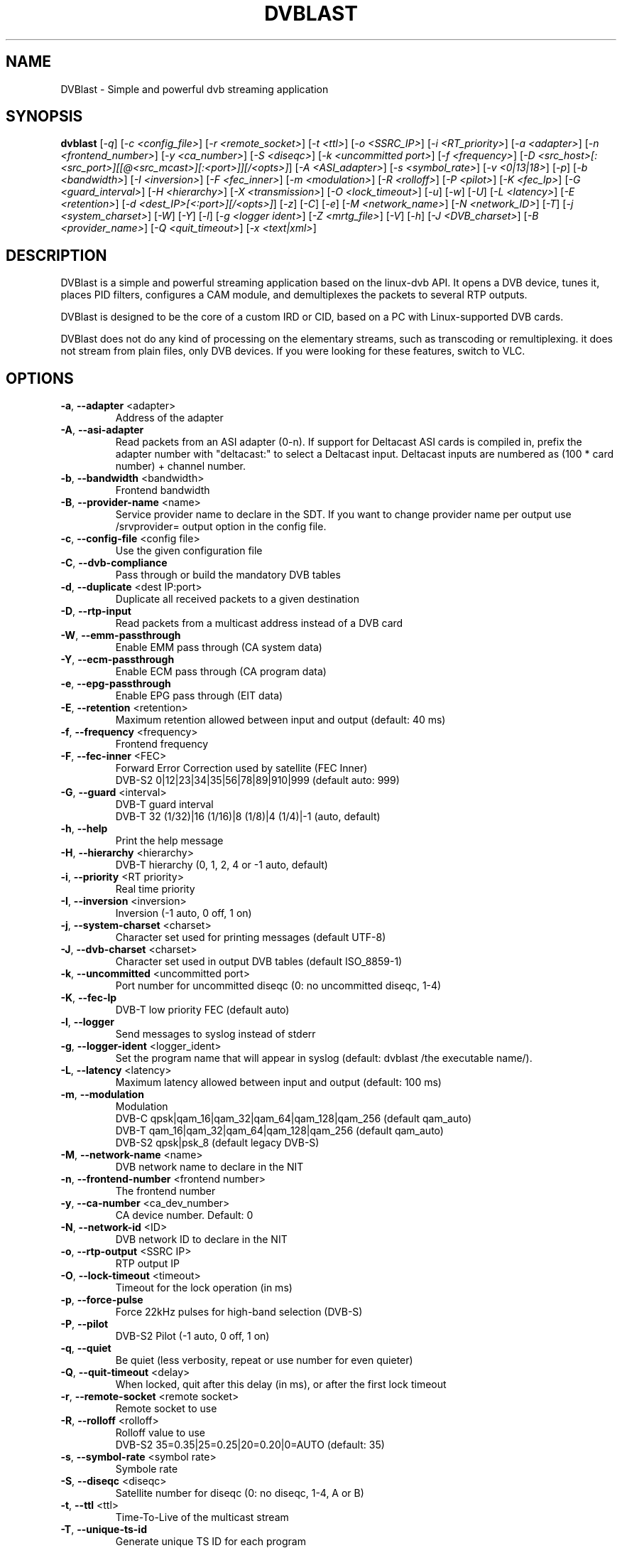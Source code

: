 .TH DVBLAST "1" "April 2012" "DVBlast 2.2" "User Commands"
.SH NAME
DVBlast \- Simple and powerful dvb streaming application
.SH SYNOPSIS
.B dvblast
[\fI-q\fR] [\fI-c <config_file>\fR] [\fI-r <remote_socket>\fR] [\fI-t <ttl>\fR] [\fI-o <SSRC_IP>\fR]
[\fI-i <RT_priority>\fR] [\fI-a <adapter>\fR] [\fI-n <frontend_number>\fR] [\fI-y <ca_number>\fR] [\fI-S <diseqc>\fR] [\fI-k <uncommitted port>\fR]
[\fI-f <frequency>\fR] [\fI-D <src_host>[:<src_port>][[@<src_mcast>][:<port>]][/<opts>]\fR] [\fI-A <ASI_adapter>\fR]
[\fI-s <symbol_rate>\fR] [\fI-v <0|13|18>\fR] [\fI-p\fR] [\fI-b <bandwidth>\fR] [\fI-I <inversion>\fR]
[\fI-F <fec_inner>\fR] [\fI-m <modulation>\fR] [\fI-R <rolloff>\fR] [\fI-P <pilot>\fR] [\fI-K <fec_lp>\fR]
[\fI-G <guard_interval>\fR] [\fI-H <hierarchy>\fR] [\fI-X <transmission>\fR] [\fI-O <lock_timeout>\fR]
[\fI-u\fR] [\fI-w\fR] [\fI-U\fR] [\fI-L <latency>\fR] [\fI-E <retention>\fR] [\fI-d <dest_IP>[<:port>][/<opts>]\fR]
[\fI-z\fR] [\fI-C\fR] [\fI-e\fR] [\fI-M <network_name>\fR] [\fI-N <network_ID>\fR] [\fI-T\fR] [\fI-j <system_charset>\fR]
[\fI-W\fR] [\fI-Y\fR] [\fI-l\fR] [\fI-g <logger ident>\fR] [\fI-Z <mrtg_file>\fR] [\fI-V\fR] [\fI-h\fR]
[\fI-J <DVB_charset>\fR] [\fI-B <provider_name>\fR] [\fI-Q <quit_timeout>\fR] [\fI-x <text|xml>\fR]
.SH DESCRIPTION
DVBlast is a simple and powerful streaming application based on the linux-dvb
API. It opens a DVB device, tunes it, places PID filters, configures a CAM
module, and demultiplexes the packets to several RTP outputs.

DVBlast is designed to be the core of a custom IRD or CID, based on a PC with
Linux-supported DVB cards.

DVBlast does not do any kind of processing on the elementary streams, such as
transcoding or remultiplexing. it does not stream from plain
files, only DVB devices. If you were looking for these features, switch to VLC.
.SH OPTIONS
.PP
.TP
\fB\-a\fR, \fB\-\-adapter\fR <adapter>
Address of the adapter
.TP
\fB\-A\fR, \fB\-\-asi\-adapter\fR
Read packets from an ASI adapter (0-n). If support for Deltacast ASI cards is
compiled in, prefix the adapter number with "deltacast:" to select a Deltacast
input. Deltacast inputs are numbered as (100 * card number) + channel number.
.TP
\fB\-b\fR, \fB\-\-bandwidth\fR <bandwidth>
Frontend bandwidth
.TP
\fB\-B\fR, \fB\-\-provider-name\fR <name>
Service provider name to declare in the SDT. If you want to change
provider name per output use /srvprovider= output option in the config
file.
.TP
\fB\-c\fR, \fB\-\-config\-file\fR <config file>
Use the given configuration file
.TP
\fB\-C\fR, \fB\-\-dvb-compliance\fR
Pass through or build the mandatory DVB tables
.TP
\fB\-d\fR, \fB\-\-duplicate\fR <dest IP:port>
Duplicate all received packets to a given destination
.TP
\fB\-D\fR, \fB\-\-rtp\-input\fR
Read packets from a multicast address instead of a DVB card
.TP
\fB\-W\fR, \fB\-\-emm\-passthrough\fR
Enable EMM pass through (CA system data)
.TP
\fB\-Y\fR, \fB\-\-ecm\-passthrough\fR
Enable ECM pass through (CA program data)
.TP
\fB\-e\fR, \fB\-\-epg\-passthrough\fR
Enable EPG pass through (EIT data)
.TP
\fB\-E\fR, \fB\-\-retention\fR <retention>
Maximum retention allowed between input and output (default: 40 ms)
.TP
\fB\-f\fR, \fB\-\-frequency\fR <frequency>
Frontend frequency
.TP
\fB\-F\fR, \fB\-\-fec\-inner\fR <FEC>
Forward Error Correction used by satellite (FEC Inner)
.br
DVB-S2 0|12|23|34|35|56|78|89|910|999 (default auto: 999)
.TP
\fB\-G\fR, \fB\-\-guard\fR <interval>
DVB-T guard interval
.br
DVB-T 32 (1/32)|16 (1/16)|8 (1/8)|4 (1/4)|-1 (auto, default)
.TP
\fB\-h\fR, \fB\-\-help\fR
Print the help message
.TP
\fB\-H\fR, \fB\-\-hierarchy\fR <hierarchy>
DVB-T hierarchy (0, 1, 2, 4 or -1 auto, default)
.TP
\fB\-i\fR, \fB\-\-priority\fR <RT priority>
Real time priority
.TP
\fB\-I\fR, \fB\-\-inversion\fR <inversion>
Inversion (-1 auto, 0 off, 1 on)
.TP
\fB\-j\fR, \fB\-\-system-charset\fR <charset>
Character set used for printing messages (default UTF-8)
.TP
\fB\-J\fR, \fB\-\-dvb-charset\fR <charset>
Character set used in output DVB tables (default ISO_8859-1)
.TP
\fB\-k\fR, \fB\-\-uncommitted\fR <uncommitted port>
Port number for uncommitted diseqc (0: no uncommitted diseqc, 1\-4)
.TP
\fB\-K\fR, \fB\-\-fec-lp\fR
DVB-T low priority FEC (default auto)
.TP
\fB\-l\fR, \fB\-\-logger\fR
Send messages to syslog instead of stderr
.TP
\fB\-g\fR, \fB\-\-logger-ident\fR <logger_ident>
Set the program name that will appear in syslog (default: dvblast /the executable name/).
.TP
\fB\-L\fR, \fB\-\-latency\fR <latency>
Maximum latency allowed between input and output (default: 100 ms)
.TP
\fB\-m\fR, \fB\-\-modulation\fR
Modulation
.br
DVB-C  qpsk|qam_16|qam_32|qam_64|qam_128|qam_256 (default qam_auto)
.br
DVB-T  qam_16|qam_32|qam_64|qam_128|qam_256 (default qam_auto)
.br
DVB-S2 qpsk|psk_8 (default legacy DVB-S)
.TP
\fB\-M\fR, \fB\-\-network-name\fR <name>
DVB network name to declare in the NIT
.TP
\fB\-n\fR, \fB\-\-frontend\-number\fR <frontend number>
The frontend number
.TP
\fB\-y\fR, \fB\-\-ca\-number\fR <ca_dev_number>
CA device number. Default: 0
.TP
\fB\-N\fR, \fB\-\-network-id\fR <ID>
DVB network ID to declare in the NIT
.TP
\fB\-o\fR, \fB\-\-rtp-output\fR <SSRC IP>
RTP output IP
.TP
\fB\-O\fR, \fB\-\-lock-timeout\fR <timeout>
Timeout for the lock operation (in ms)
.TP
\fB\-p\fR, \fB\-\-force\-pulse\fR
Force 22kHz pulses for high-band selection (DVB-S)
.TP
\fB\-P\fR, \fB\-\-pilot\fR
DVB-S2 Pilot (-1 auto, 0 off, 1 on)
.TP
\fB\-q\fR, \fB\-\-quiet\fR
Be quiet (less verbosity, repeat or use number for even quieter)
.TP
\fB\-Q\fR, \fB\-\-quit-timeout\fR <delay>
When locked, quit after this delay (in ms), or after the first lock timeout
.TP
\fB\-r\fR, \fB\-\-remote\-socket\fR <remote socket>
Remote socket to use
.TP
\fB\-R\fR, \fB\-\-rolloff\fR <rolloff>
Rolloff value to use
.br
DVB-S2 35=0.35|25=0.25|20=0.20|0=AUTO (default: 35)
.TP
\fB\-s\fR, \fB\-\-symbol\-rate\fR <symbol rate>
Symbole rate
.TP
\fB\-S\fR, \fB\-\-diseqc\fR <diseqc>
Satellite number for diseqc (0: no diseqc, 1\-4, A or B)
.TP
\fB\-t\fR, \fB\-\-ttl\fR <ttl>
Time-To-Live of the multicast stream
.TP
\fB\-T\fR, \fB\-\-unique\-ts\-id\fR
Generate unique TS ID for each program
.TP
\fB\-u\fR, \fB\-\-budget\-mode\fR
Turn on budget mode (no hardware PID filtering)
.TP
\fB\-U\fR, \fB\-\-udp\fR
Use raw UDP rather than RTP (required by some IPTV set top boxes)
.TP
\fB\-v\fR, \fB\-\-voltage\fR <0|13|18>
Voltage to apply to the LNB (QPSK)
.TP
\fB\-V\fR, \fB\-\-version\fR
Only display the version
.TP
\fB\-w\fR, \fB\-\-select-pmts\fR
set a PID filter on all PMTs
.TP
\fB\-x\fR, \fB\-\-print\fR
Print interesting events on stdout in a given format
.TP
\fB\-X\fR, \fB\-\-transmission\fR <transmission>
DVB-T transmission (2, 4, 8 or -1 auto, default
.TP
\fB\-z\fR, \fB\-\-any\-type\fR
pass through all ESs from the PMT, of any type
.TP
\fB\-Z\fR, \fB\-\-mrtg-file\fR <mrtg_file>
Every 10 seconds log statistics in <mrtg_file>. The file has 4 numbers in it
and the format is: <passed_bytes> <error_packets> <packets_with_seq_errors> <scrambled_packets>
.TP
\fB\-0\fR, \fB\-\-pidmap\fR <pmtpid,audiopid,videopid,spupid>
Map the elementary stream pids to the values given for all elementary
streams. Where there are multiple audio pids, then these will be mapped to
audiopid, auiopid+1, audiopid +2 and so on.
.SH SEE ALSO
Read the README file for more information about the configuration of dvblast.
.SH AUTHORS
Writen by Marian Ďurkovič, Andy Gatward, Christophe Massiot and Jean-Paul Saman
.SH LICENSE
This program is free software; you can redistribute it and/or modify it under
the terms of version 2 of the GNU General Public License as published by the
Free Software Foundation.
